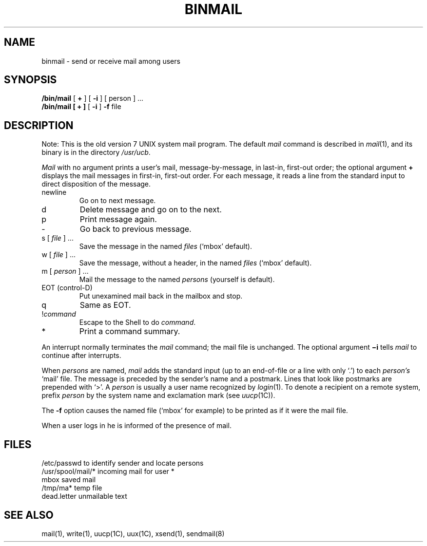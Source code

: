 .\" $Copyright:	$
.\" Copyright (c) 1984, 1985, 1986, 1987, 1988, 1989, 1990 
.\" Sequent Computer Systems, Inc.   All rights reserved.
.\"  
.\" This software is furnished under a license and may be used
.\" only in accordance with the terms of that license and with the
.\" inclusion of the above copyright notice.   This software may not
.\" be provided or otherwise made available to, or used by, any
.\" other person.  No title to or ownership of the software is
.\" hereby transferred.
.\"
.\" This software is furnished under a license and may be used
.\" only in accordance with the terms of that license and with the
.\" inclusion of the above copyright notice.  This software may not
.\" be provided or otherwise made available to, or used by, any
.\" other person.  No title to or ownership of the software is
.\" hereby transferred.
...
.V= $Header: binmail.1 1.7 87/05/26 $
.TH BINMAIL 1 "\*(V)" "7th Edition"
.SH NAME
binmail \- send or receive mail among users
.SH SYNOPSIS
.B /bin/mail
[
.B +
] [
.B \-i
] [ person ] ...
.br
.B /bin/mail
.B "[ + ]"
[
.B \-i
]
.B \-f
file
.LP
.SH DESCRIPTION
Note: This is the old version 7 UNIX system mail program.
The default
.I mail
command is described in
.IR mail (1),
and its binary is in the directory
.IR /usr/ucb .
.PP
.I Mail
with no argument prints a user's mail,
message-by-message,
in last-in,
first-out order;
the optional argument
.B +
displays the mail messages in first-in,
first-out order.
For each message,
it reads a line from the standard input
to direct disposition of the message.
.TP
newline
Go on to next message.
.TP
d
Delete message and go on to the next.
.TP
p
Print message again.
.TP
\-
Go back to previous message.
.TP
.RI "s [" " file " "] ..."
Save the message in the named
.I files
(`mbox' default).
.TP
.RI "w [" " file " "] ..."
Save the message,
without a header,
in the named
.I files
(`mbox' default).
.TP
.RI "m [" " person " "] ..."
Mail the message to the named
.I persons
(yourself is default).
.TP
EOT (control-D)
Put unexamined mail back in the mailbox and stop.
.TP
q
Same as EOT.
.TP
.RI ! command
Escape to the Shell to do
.IR command .
.TP
*
Print a command summary.
.PP
An interrupt normally terminates the
.I mail
command;
the mail file is unchanged.
The optional argument
.B \(mii
tells
.I mail
to continue after interrupts.
.PP
When
.I persons
are named,
.I mail
adds the standard input
(up to an end-of-file or a line with only `.')
to each
.I person's
`mail' file.
The message is preceded by the sender's name and a postmark.
Lines that look like postmarks are prepended with `>'.
A
.I person
is usually a user name recognized by
.IR  login (1).
To denote a recipient on a remote system,
prefix
.I person
by the system name and exclamation mark
(see
.IR uucp (1C)).
.PP
The
.B \-f
option causes the named file
(`mbox' for example)
to be printed as if it were the mail file.
.PP
When a user logs in he is informed of the presence of mail.
.SH FILES
.if t .ta \w'/usr/spool/mail/*\0\0\0\0\0\0'u
.if n .ta \w'/usr/spool/mail/*\0\0'u
/etc/passwd	to identify sender and locate persons
.br
.li
/usr/spool/mail/*	incoming mail for user *
.br
mbox		saved mail
.br
/tmp/ma*	temp file
.br
dead.letter	unmailable text
.SH "SEE ALSO"
mail(1),
write(1),
uucp(1C),
uux(1C),
xsend(1),
sendmail(8)
